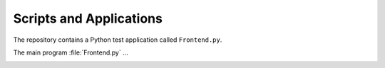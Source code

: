 Scripts and Applications
########################

The repository contains a Python test application called ``Frontend.py``.


.. #
   This files requires a Python module called 'Frontend-AutoProgram' to be
   located in the 'doc' root folder. It expects a variable 'parser' of type
   ArgumentParser.

The main program :file:`Frontend.py` ...

.. _CMDREF:FE:

.. autoprogram:: Frontend-AutoProgram:parser
   :prog: Frontend.py
   :groups:
   :label: CmdRef:FE:
